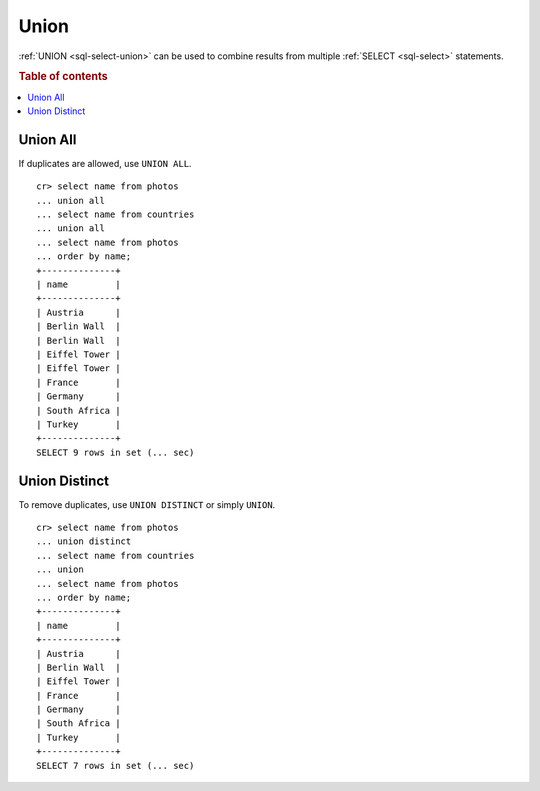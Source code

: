 .. highlight:: psql

.. _sql_union:

=====
Union
=====

:ref:`UNION <sql-select-union>` can be used to combine results from
multiple :ref:`SELECT <sql-select>` statements.

.. SEEALSO::

    `Union (SQL)`_

.. rubric:: Table of contents

.. contents::
   :local:

.. _union-all:

Union All
---------

If duplicates are allowed, use ``UNION ALL``.

::

    cr> select name from photos
    ... union all
    ... select name from countries
    ... union all
    ... select name from photos
    ... order by name;
    +--------------+
    | name         |
    +--------------+
    | Austria      |
    | Berlin Wall  |
    | Berlin Wall  |
    | Eiffel Tower |
    | Eiffel Tower |
    | France       |
    | Germany      |
    | South Africa |
    | Turkey       |
    +--------------+
    SELECT 9 rows in set (... sec)

.. _union-distinct:

Union Distinct
--------------

To remove duplicates, use ``UNION DISTINCT`` or simply ``UNION``.

::

    cr> select name from photos
    ... union distinct
    ... select name from countries
    ... union
    ... select name from photos
    ... order by name;
    +--------------+
    | name         |
    +--------------+
    | Austria      |
    | Berlin Wall  |
    | Eiffel Tower |
    | France       |
    | Germany      |
    | South Africa |
    | Turkey       |
    +--------------+
    SELECT 7 rows in set (... sec)


.. _Union (SQL): https://en.wikipedia.org/wiki/Set_operations_(SQL)#UNION_operator